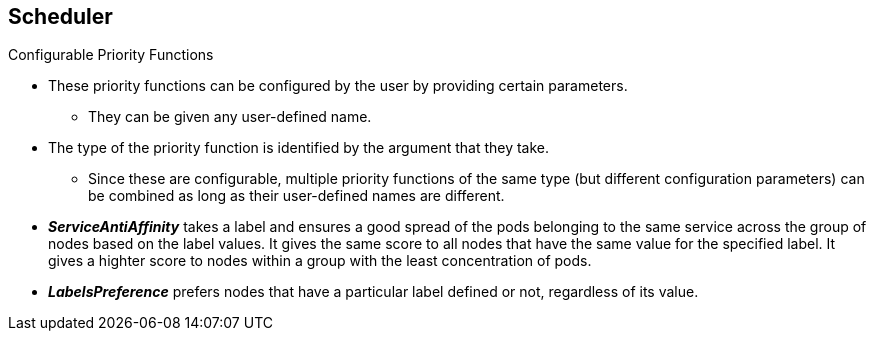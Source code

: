 == Scheduler
:noaudio:

.Configurable Priority Functions
* These priority functions can be configured by the user by providing certain
parameters.
** They can be given any user-defined name.
* The type of the priority function is identified by the argument that they take.
** Since these are configurable, multiple priority functions of the same type
(but different configuration parameters) can be combined as long as their
user-defined names are different.

* *_ServiceAntiAffinity_* takes a label and ensures a good spread of the pods
belonging to the same service across the group of nodes based on the label
values.  It gives the same score to all nodes that have the same value for the
specified label.  It gives a highter score to nodes within a group with the
least concentration of pods.

* *_LabelsPreference_* prefers nodes that have a particular label defined or
not, regardless of its value.



ifdef::showscript[]
=== Transcript
endif::showscript[]


